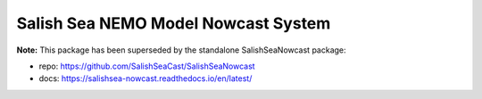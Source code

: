 ************************************
Salish Sea NEMO Model Nowcast System
************************************

**Note:** This package has been superseded by the standalone SalishSeaNowcast package:

* repo: https://github.com/SalishSeaCast/SalishSeaNowcast
* docs: https://salishsea-nowcast.readthedocs.io/en/latest/
